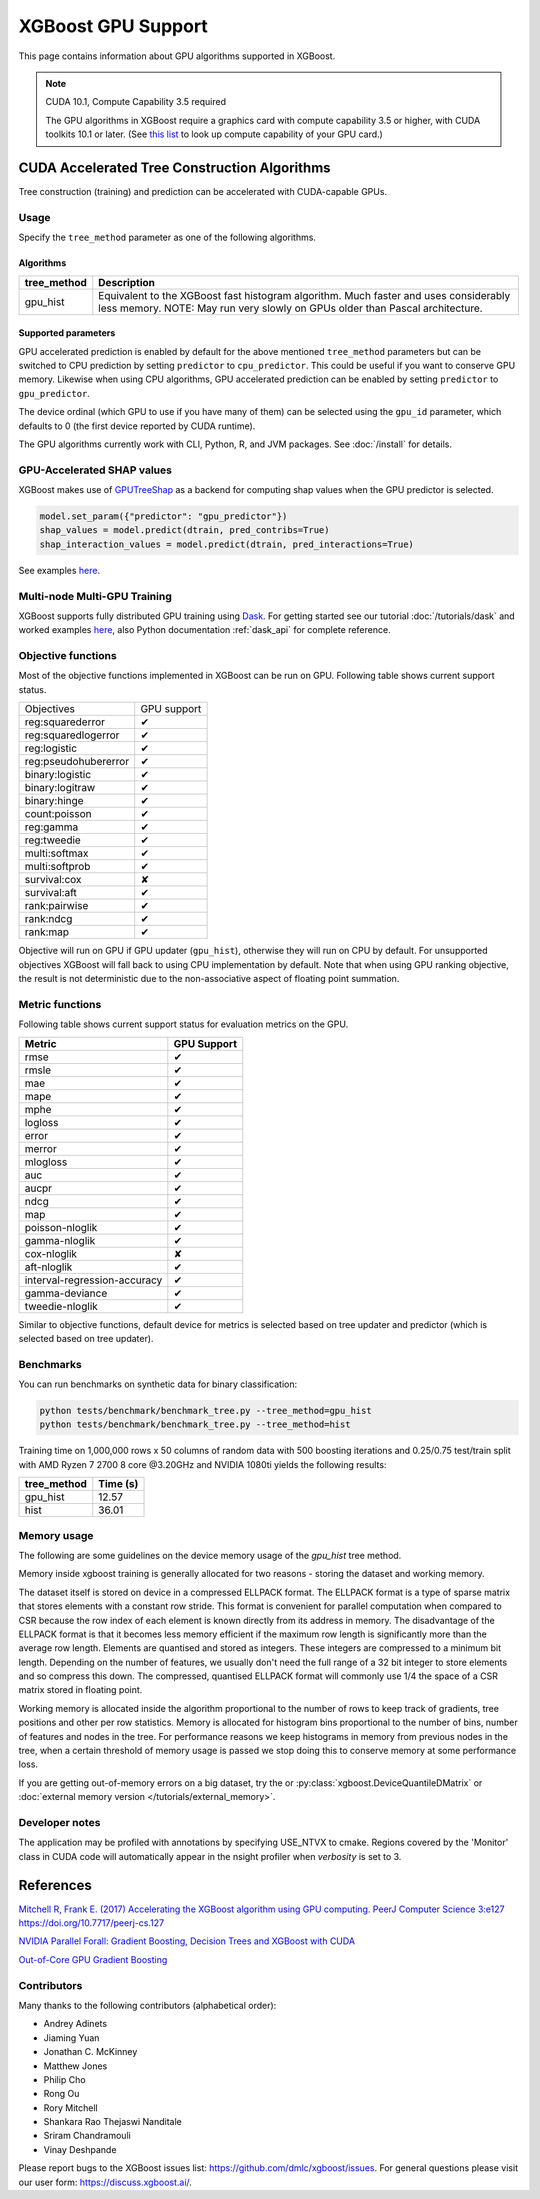 ###################
XGBoost GPU Support
###################

This page contains information about GPU algorithms supported in XGBoost.

.. note:: CUDA 10.1, Compute Capability 3.5 required

  The GPU algorithms in XGBoost require a graphics card with compute capability 3.5 or higher, with
  CUDA toolkits 10.1 or later.
  (See `this list <https://en.wikipedia.org/wiki/CUDA#GPUs_supported>`_ to look up compute capability of your GPU card.)

*********************************************
CUDA Accelerated Tree Construction Algorithms
*********************************************
Tree construction (training) and prediction can be accelerated with CUDA-capable GPUs.

Usage
=====
Specify the ``tree_method`` parameter as one of the following algorithms.

Algorithms
----------

+-----------------------+-----------------------------------------------------------------------------------------------------------------------------------------------------------------------+
| tree_method           | Description                                                                                                                                                           |
+=======================+=======================================================================================================================================================================+
| gpu_hist              | Equivalent to the XGBoost fast histogram algorithm. Much faster and uses considerably less memory. NOTE: May run very slowly on GPUs older than Pascal architecture.  |
+-----------------------+-----------------------------------------------------------------------------------------------------------------------------------------------------------------------+

Supported parameters
--------------------

.. |tick| unicode:: U+2714
.. |cross| unicode:: U+2718

GPU accelerated prediction is enabled by default for the above mentioned ``tree_method`` parameters but can be switched to CPU prediction by setting ``predictor`` to ``cpu_predictor``. This could be useful if you want to conserve GPU memory. Likewise when using CPU algorithms, GPU accelerated prediction can be enabled by setting ``predictor`` to ``gpu_predictor``.

The device ordinal (which GPU to use if you have many of them) can be selected using the
``gpu_id`` parameter, which defaults to 0 (the first device reported by CUDA runtime).


The GPU algorithms currently work with CLI, Python, R, and JVM packages. See :doc:`/install` for details.

.. code-block:: python
  :caption: Python example

  param['gpu_id'] = 0
  param['tree_method'] = 'gpu_hist'

.. code-block:: python
  :caption: With Scikit-Learn interface

  XGBRegressor(tree_method='gpu_hist', gpu_id=0)


GPU-Accelerated SHAP values
=============================
XGBoost makes use of `GPUTreeShap <https://github.com/rapidsai/gputreeshap>`_ as a backend for computing shap values when the GPU predictor is selected.

.. code-block:: python

  model.set_param({"predictor": "gpu_predictor"})
  shap_values = model.predict(dtrain, pred_contribs=True)
  shap_interaction_values = model.predict(dtrain, pred_interactions=True)

See examples `here
<https://github.com/dmlc/xgboost/tree/master/demo/gpu_acceleration>`__.

Multi-node Multi-GPU Training
=============================
XGBoost supports fully distributed GPU training using `Dask <https://dask.org/>`_. For
getting started see our tutorial :doc:`/tutorials/dask` and worked examples `here
<https://github.com/dmlc/xgboost/tree/master/demo/dask>`__, also Python documentation
:ref:`dask_api` for complete reference.


Objective functions
===================
Most of the objective functions implemented in XGBoost can be run on GPU.  Following table shows current support status.

+----------------------+-------------+
| Objectives           | GPU support |
+----------------------+-------------+
| reg:squarederror     | |tick|      |
+----------------------+-------------+
| reg:squaredlogerror  | |tick|      |
+----------------------+-------------+
| reg:logistic         | |tick|      |
+----------------------+-------------+
| reg:pseudohubererror | |tick|      |
+----------------------+-------------+
| binary:logistic      | |tick|      |
+----------------------+-------------+
| binary:logitraw      | |tick|      |
+----------------------+-------------+
| binary:hinge         | |tick|      |
+----------------------+-------------+
| count:poisson        | |tick|      |
+----------------------+-------------+
| reg:gamma            | |tick|      |
+----------------------+-------------+
| reg:tweedie          | |tick|      |
+----------------------+-------------+
| multi:softmax        | |tick|      |
+----------------------+-------------+
| multi:softprob       | |tick|      |
+----------------------+-------------+
| survival:cox         | |cross|     |
+----------------------+-------------+
| survival:aft         | |tick|      |
+----------------------+-------------+
| rank:pairwise        | |tick|      |
+----------------------+-------------+
| rank:ndcg            | |tick|      |
+----------------------+-------------+
| rank:map             | |tick|      |
+----------------------+-------------+

Objective will run on GPU if GPU updater (``gpu_hist``), otherwise they will run on CPU by
default.  For unsupported objectives XGBoost will fall back to using CPU implementation by
default.  Note that when using GPU ranking objective, the result is not deterministic due
to the non-associative aspect of floating point summation.

Metric functions
===================
Following table shows current support status for evaluation metrics on the GPU.

+------------------------------+-------------+
| Metric                       | GPU Support |
+==============================+=============+
| rmse                         | |tick|      |
+------------------------------+-------------+
| rmsle                        | |tick|      |
+------------------------------+-------------+
| mae                          | |tick|      |
+------------------------------+-------------+
| mape                         | |tick|      |
+------------------------------+-------------+
| mphe                         | |tick|      |
+------------------------------+-------------+
| logloss                      | |tick|      |
+------------------------------+-------------+
| error                        | |tick|      |
+------------------------------+-------------+
| merror                       | |tick|      |
+------------------------------+-------------+
| mlogloss                     | |tick|      |
+------------------------------+-------------+
| auc                          | |tick|      |
+------------------------------+-------------+
| aucpr                        | |tick|      |
+------------------------------+-------------+
| ndcg                         | |tick|      |
+------------------------------+-------------+
| map                          | |tick|      |
+------------------------------+-------------+
| poisson-nloglik              | |tick|      |
+------------------------------+-------------+
| gamma-nloglik                | |tick|      |
+------------------------------+-------------+
| cox-nloglik                  | |cross|     |
+------------------------------+-------------+
| aft-nloglik                  | |tick|      |
+------------------------------+-------------+
| interval-regression-accuracy | |tick|      |
+------------------------------+-------------+
| gamma-deviance               | |tick|      |
+------------------------------+-------------+
| tweedie-nloglik              | |tick|      |
+------------------------------+-------------+

Similar to objective functions, default device for metrics is selected based on tree
updater and predictor (which is selected based on tree updater).

Benchmarks
==========
You can run benchmarks on synthetic data for binary classification:

.. code-block:: bash

  python tests/benchmark/benchmark_tree.py --tree_method=gpu_hist
  python tests/benchmark/benchmark_tree.py --tree_method=hist

Training time on 1,000,000 rows x 50 columns of random data with 500 boosting iterations and 0.25/0.75 test/train split with AMD Ryzen 7 2700 8 core @3.20GHz and NVIDIA 1080ti yields the following results:

+--------------+----------+
| tree_method  | Time (s) |
+==============+==========+
| gpu_hist     | 12.57    |
+--------------+----------+
| hist         | 36.01    |
+--------------+----------+

Memory usage
============
The following are some guidelines on the device memory usage of the `gpu_hist` tree method.

Memory inside xgboost training is generally allocated for two reasons - storing the dataset and working memory.

The dataset itself is stored on device in a compressed ELLPACK format. The ELLPACK format is a type of sparse matrix that stores elements with a constant row stride. This format is convenient for parallel computation when compared to CSR because the row index of each element is known directly from its address in memory. The disadvantage of the ELLPACK format is that it becomes less memory efficient if the maximum row length is significantly more than the average row length. Elements are quantised and stored as integers. These integers are compressed to a minimum bit length. Depending on the number of features, we usually don't need the full range of a 32 bit integer to store elements and so compress this down. The compressed, quantised ELLPACK format will commonly use 1/4 the space of a CSR matrix stored in floating point.

Working memory is allocated inside the algorithm proportional to the number of rows to keep track of gradients, tree positions and other per row statistics. Memory is allocated for histogram bins proportional to the number of bins, number of features and nodes in the tree. For performance reasons we keep histograms in memory from previous nodes in the tree, when a certain threshold of memory usage is passed we stop doing this to conserve memory at some performance loss.

If you are getting out-of-memory errors on a big dataset, try the or :py:class:`xgboost.DeviceQuantileDMatrix` or :doc:`external memory version </tutorials/external_memory>`.

Developer notes
===============
The application may be profiled with annotations by specifying USE_NTVX to cmake. Regions covered by the 'Monitor' class in CUDA code will automatically appear in the nsight profiler when `verbosity` is set to 3.

**********
References
**********
`Mitchell R, Frank E. (2017) Accelerating the XGBoost algorithm using GPU computing. PeerJ Computer Science 3:e127 https://doi.org/10.7717/peerj-cs.127 <https://peerj.com/articles/cs-127/>`_

`NVIDIA Parallel Forall: Gradient Boosting, Decision Trees and XGBoost with CUDA <https://devblogs.nvidia.com/parallelforall/gradient-boosting-decision-trees-xgboost-cuda/>`_

`Out-of-Core GPU Gradient Boosting <https://arxiv.org/abs/2005.09148>`_

Contributors
============
Many thanks to the following contributors (alphabetical order):

* Andrey Adinets
* Jiaming Yuan
* Jonathan C. McKinney
* Matthew Jones
* Philip Cho
* Rong Ou
* Rory Mitchell
* Shankara Rao Thejaswi Nanditale
* Sriram Chandramouli
* Vinay Deshpande

Please report bugs to the XGBoost issues list: https://github.com/dmlc/xgboost/issues.  For general questions please visit our user form: https://discuss.xgboost.ai/.
